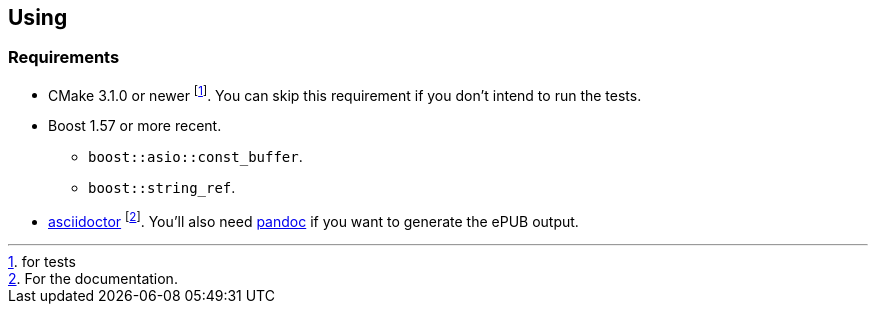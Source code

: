 == Using

=== Requirements

* CMake 3.1.0 or newer footnote:[for tests]. You can skip this requirement if
  you don't intend to run the tests.
* Boost 1.57 or more recent.
** `boost::asio::const_buffer`.
** `boost::string_ref`.
* http://asciidoctor.org/[asciidoctor] footnote:[For the documentation.]. You'll
  also need http://pandoc.org/[pandoc] if you want to generate the ePUB output.
